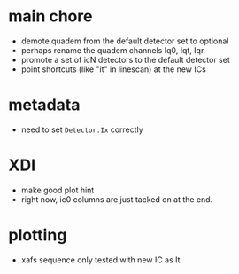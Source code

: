 
* main chore

+ demote quadem from the default detector set to optional
+ perhaps rename the quadem channels Iq0, Iqt, Iqr
+ promote a set of icN detectors to the default detector set
+ point shortcuts (like "it" in linescan) at the new ICs

* metadata

+ need to set ~Detector.Ix~ correctly

* XDI

+ make good plot hint
+ right now, ic0 columns are just tacked on at the end.


* plotting

+ xafs sequence only tested with new IC as It
